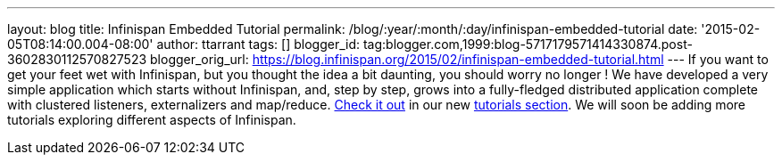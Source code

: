 ---
layout: blog
title: Infinispan Embedded Tutorial
permalink: /blog/:year/:month/:day/infinispan-embedded-tutorial
date: '2015-02-05T08:14:00.004-08:00'
author: ttarrant
tags: []
blogger_id: tag:blogger.com,1999:blog-5717179571414330874.post-3602830112570827523
blogger_orig_url: https://blog.infinispan.org/2015/02/infinispan-embedded-tutorial.html
---
If you want to get your feet wet with Infinispan, but you thought the
idea a bit daunting, you should worry no longer !
We have developed a very simple application which starts without
Infinispan, and, step by step, grows into a fully-fledged distributed
application complete with clustered listeners, externalizers and
map/reduce. http://infinispan.org/tutorials/embedded/[Check it out] in
our new http://infinispan.org/tutorials/[tutorials section]. We will
soon be adding more tutorials exploring different aspects of Infinispan.
